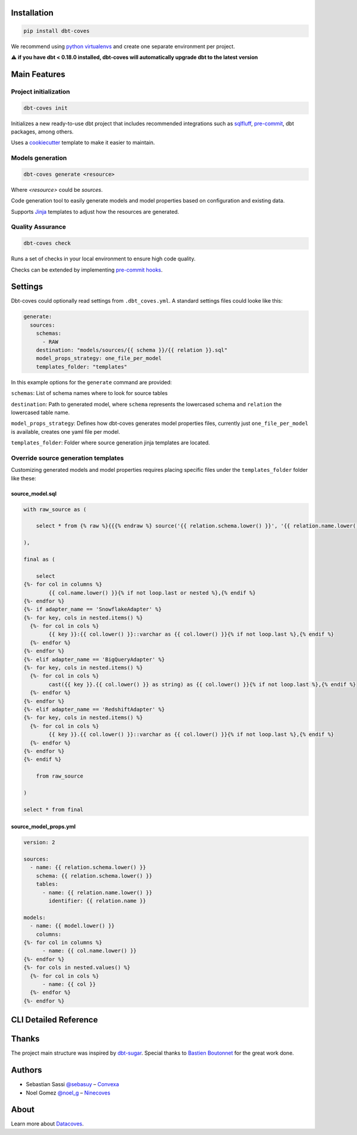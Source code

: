 
Installation
============

.. code-block:: console

   pip install dbt-coves

We recommend using `python virtualenvs <https://docs.python.org/3/tutorial/venv.html>`_ and create one separate environment per project.

⚠️ **if you have dbt < 0.18.0 installed, dbt-coves will automatically upgrade dbt to the latest version**

Main Features
=============

Project initialization
----------------------

.. code-block:: console

   dbt-coves init

Initializes a new ready-to-use dbt project that includes recommended integrations such as `sqlfluff <https://github.com/sqlfluff/sqlfluff>`_, `pre-commit <https://pre-commit.com/>`_, dbt packages, among others.

Uses a `cookiecutter <https://github.com/datacoves/cookiecutter-dbt>`_ template to make it easier to maintain.

Models generation
-----------------

.. code-block:: console

   dbt-coves generate <resource>

Where `<resource>` could be `sources`.

Code generation tool to easily generate models and model properties based on configuration and existing data.

Supports `Jinja <https://jinja.palletsprojects.com/>`_ templates to adjust how the resources are generated.

Quality Assurance
-----------------

.. code-block:: console

   dbt-coves check

Runs a set of checks in your local environment to ensure high code quality.

Checks can be extended by implementing `pre-commit hooks <https://pre-commit.com/#creating-new-hooks>`_.

Settings
========

Dbt-coves could optionally read settings from ``.dbt_coves.yml``. A standard settings files could looke like this:

.. code-block:: yaml

   generate:
     sources:
       schemas:
         - RAW
       destination: "models/sources/{{ schema }}/{{ relation }}.sql"
       model_props_strategy: one_file_per_model
       templates_folder: "templates"

In this example options for the ``generate`` command are provided:

``schemas``: List of schema names where to look for source tables

``destination``: Path to generated model, where ``schema`` represents the lowercased schema and ``relation`` the lowercased table name.

``model_props_strategy``: Defines how dbt-coves generates model properties files, currently just ``one_file_per_model`` is available, creates one yaml file per model.

``templates_folder``: Folder where source generation jinja templates are located.

Override source generation templates
------------------------------------

Customizing generated models and model properties requires placing specific files under the ``templates_folder`` folder like these:

source_model.sql
~~~~~~~~~~~~~~~~

.. code-block:: sql

   with raw_source as (

       select * from {% raw %}{{{% endraw %} source('{{ relation.schema.lower() }}', '{{ relation.name.lower() }}') {% raw %}}}{% endraw %}

   ),

   final as (

       select
   {%- for col in columns %}
           {{ col.name.lower() }}{% if not loop.last or nested %},{% endif %}
   {%- endfor %}
   {%- if adapter_name == 'SnowflakeAdapter' %}
   {%- for key, cols in nested.items() %}
     {%- for col in cols %}
           {{ key }}:{{ col.lower() }}::varchar as {{ col.lower() }}{% if not loop.last %},{% endif %}
     {%- endfor %}
   {%- endfor %}
   {%- elif adapter_name == 'BigQueryAdapter' %}
   {%- for key, cols in nested.items() %}
     {%- for col in cols %}
           cast({{ key }}.{{ col.lower() }} as string) as {{ col.lower() }}{% if not loop.last %},{% endif %}
     {%- endfor %}
   {%- endfor %}
   {%- elif adapter_name == 'RedshiftAdapter' %}
   {%- for key, cols in nested.items() %}
     {%- for col in cols %}
           {{ key }}.{{ col.lower() }}::varchar as {{ col.lower() }}{% if not loop.last %},{% endif %}
     {%- endfor %}
   {%- endfor %}
   {%- endif %}

       from raw_source

   )

   select * from final

source_model_props.yml
~~~~~~~~~~~~~~~~~~~~~~

.. code-block:: yaml

   version: 2

   sources:
     - name: {{ relation.schema.lower() }}
       schema: {{ relation.schema.lower() }}
       tables:
         - name: {{ relation.name.lower() }}
           identifier: {{ relation.name }}

   models:
     - name: {{ model.lower() }}
       columns:
   {%- for col in columns %}
         - name: {{ col.name.lower() }}
   {%- endfor %}
   {%- for cols in nested.values() %}
     {%- for col in cols %}
         - name: {{ col }}
     {%- endfor %}
   {%- endfor %}

CLI Detailed Reference
======================

.. argparse::
   :filename: dbt_coves/core/main.py
   :func: parser
   :prog: dbt_coves

Thanks
======

The project main structure was inspired by `dbt-sugar <https://github.com/bitpicky/dbt-sugar>`_. Special thanks to `Bastien Boutonnet <https://github.com/bastienboutonnet>`_ for the great work done.

Authors
=======

- Sebastian Sassi `@sebasuy <https://twitter.com/sebasuy>`_ – `Convexa <https://convexa.ai>`_
- Noel Gomez `@noel_g <https://twitter.com/noel_g>`_ – `Ninecoves <https://ninecoves.com>`_

About
=====

Learn more about `Datacoves <https://datacoves.com>`_.
